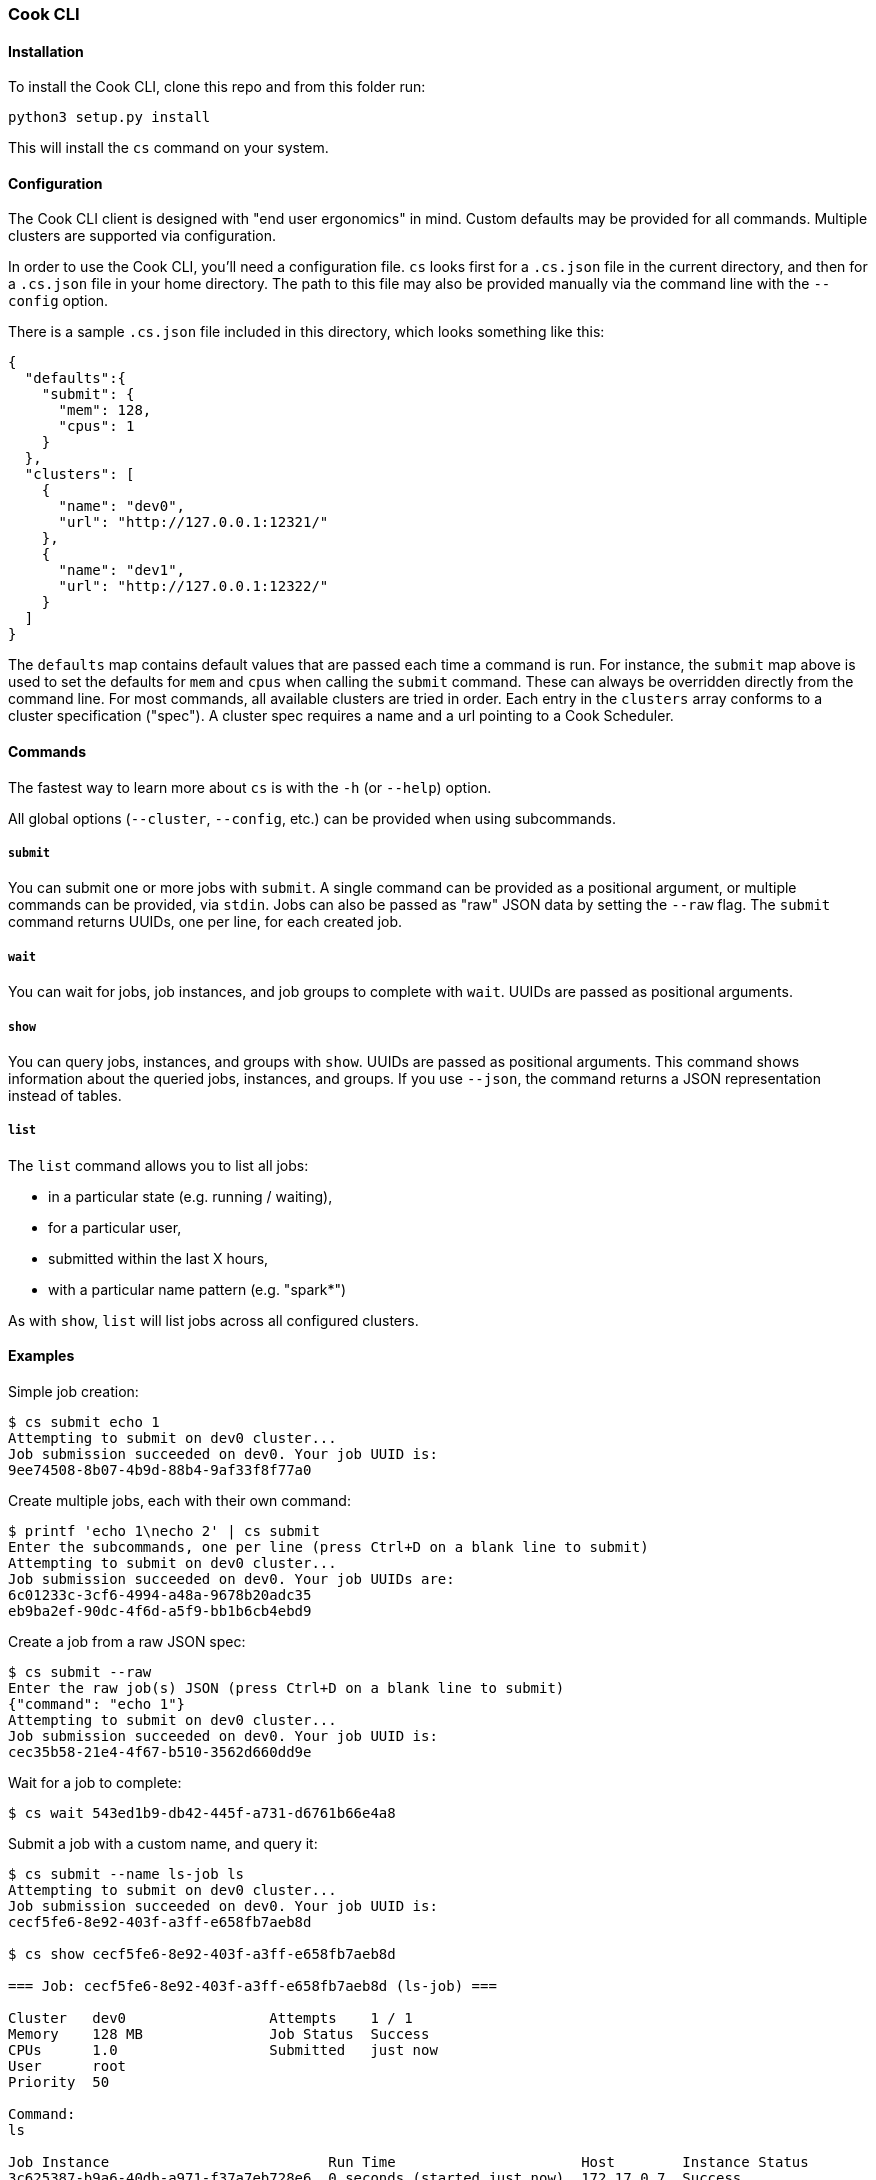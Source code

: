 [[cook-cli]]
Cook CLI
~~~~~~~~

[[installation]]
Installation
^^^^^^^^^^^^

To install the Cook CLI, clone this repo and from this folder run:

[source,bash]
----
python3 setup.py install
----

This will install the `cs` command on your system.

[[configuration]]
Configuration
^^^^^^^^^^^^^

The Cook CLI client is designed with "end user ergonomics" in mind.
Custom defaults may be provided for all commands.
Multiple clusters are supported via configuration.

In order to use the Cook CLI, you’ll need a configuration file.
`cs` looks first for a `.cs.json` file in the current directory, and then for a `.cs.json` file in your home directory.
The path to this file may also be provided manually via the command line with the `--config` option.

There is a sample `.cs.json` file included in this directory, which looks something like this:

[source,json]
----
{
  "defaults":{
    "submit": {
      "mem": 128,
      "cpus": 1
    }
  },
  "clusters": [
    {
      "name": "dev0",
      "url": "http://127.0.0.1:12321/"
    },
    {
      "name": "dev1",
      "url": "http://127.0.0.1:12322/"
    }
  ]
}
----

The `defaults` map contains default values that are passed each time a command is run.
For instance, the `submit` map above is used to set the defaults for `mem` and `cpus` when calling the `submit` command.
These can always be overridden directly from the command line.
For most commands, all available clusters are tried in order.
Each entry in the `clusters` array conforms to a cluster specification ("spec").
A cluster spec requires a name and a url pointing to a Cook Scheduler.

[[commands]]
Commands
^^^^^^^^

The fastest way to learn more about `cs` is with the `-h` (or `--help`) option.

All global options (`--cluster`, `--config`, etc.) can be provided when using subcommands.

[[submit]]
`submit`
++++++++

You can submit one or more jobs with `submit`.
A single command can be provided as a positional argument, or multiple commands can be provided, via `stdin`.
Jobs can also be passed as "raw" JSON data by setting the `--raw` flag.
The `submit` command returns UUIDs, one per line, for each created job.

[[wait]]
`wait`
++++++

You can wait for jobs, job instances, and job groups to complete with `wait`.
UUIDs are passed as positional arguments.

[[show]]
`show`
++++++

You can query jobs, instances, and groups with `show`.
UUIDs are passed as positional arguments.
This command shows information about the queried jobs, instances, and groups.
If you use `--json`, the command returns a JSON representation instead of tables.

[[list]]
`list`
++++++

The `list` command allows you to list all jobs:

* in a particular state (e.g. running / waiting),
* for a particular user,
* submitted within the last X hours,
* with a particular name pattern (e.g. "spark*")

As with `show`, `list` will list jobs across all configured clusters.

[[examples]]
Examples
^^^^^^^^

Simple job creation:

[source,shell]
----
$ cs submit echo 1
Attempting to submit on dev0 cluster...
Job submission succeeded on dev0. Your job UUID is:
9ee74508-8b07-4b9d-88b4-9af33f8f77a0
----

Create multiple jobs, each with their own command:

[source,shell]
----
$ printf 'echo 1\necho 2' | cs submit
Enter the subcommands, one per line (press Ctrl+D on a blank line to submit)
Attempting to submit on dev0 cluster...
Job submission succeeded on dev0. Your job UUIDs are:
6c01233c-3cf6-4994-a48a-9678b20adc35
eb9ba2ef-90dc-4f6d-a5f9-bb1b6cb4ebd9
----

Create a job from a raw JSON spec:

[source,shell]
----
$ cs submit --raw
Enter the raw job(s) JSON (press Ctrl+D on a blank line to submit)
{"command": "echo 1"}
Attempting to submit on dev0 cluster...
Job submission succeeded on dev0. Your job UUID is:
cec35b58-21e4-4f67-b510-3562d660dd9e
----

Wait for a job to complete:

[source,shell]
----
$ cs wait 543ed1b9-db42-445f-a731-d6761b66e4a8
----

Submit a job with a custom name, and query it:

....
$ cs submit --name ls-job ls
Attempting to submit on dev0 cluster...
Job submission succeeded on dev0. Your job UUID is:
cecf5fe6-8e92-403f-a3ff-e658fb7aeb8d

$ cs show cecf5fe6-8e92-403f-a3ff-e658fb7aeb8d

=== Job: cecf5fe6-8e92-403f-a3ff-e658fb7aeb8d (ls-job) ===

Cluster   dev0                 Attempts    1 / 1
Memory    128 MB               Job Status  Success
CPUs      1.0                  Submitted   just now
User      root                 
Priority  50                   

Command:
ls

Job Instance                          Run Time                      Host        Instance Status
3c625387-b9a6-40db-a971-f37a7eb728e6  0 seconds (started just now)  172.17.0.7  Success
....

List all jobs submitted by root, in any state, within the last (one)
hour:

[source,bash]
----
$ cs list --user root --state all --lookback 1
Cluster    UUID                                  Name                                  Memory      CPUs    Priority  Attempts    Submitted       Command    Job Status
dev0       df1ecf44-e42e-4aa3-8cc3-40a289b98666  ff9e3613-97c5-4a33-b4bd-5194fae9c29e  128 MB         1          50  1 / 1       44 minutes ago  exit 1     Failed
dev0       ec62e5c3-a2e0-454b-ada6-e31ac35ff79b  ff9e3613-97c5-4a33-b4bd-5194fae9c29e  128 MB         1          50  1 / 1       44 minutes ago  ls         Success
dev0       9bd67f93-824a-4f82-a7b1-599b3cc5a8c3  ff9e3613-97c5-4a33-b4bd-5194fae9c29e  128 MB         1          50  1 / 1       44 minutes ago  sleep 60   Success
dev0       07420e7b-915a-468f-b53b-be67debcc915  ff9e3613-97c5-4a33-b4bd-5194fae9c29e  128 MB         1          50  0 / 1       44 minutes ago  ls         Waiting
----

(C) Two Sigma Open Source, LLC
